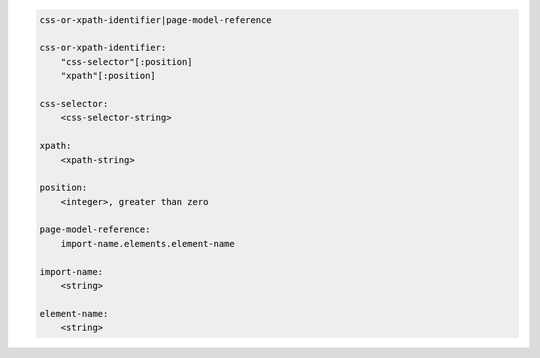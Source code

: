 .. code-block:: text

    css-or-xpath-identifier|page-model-reference

    css-or-xpath-identifier:
        "css-selector"[:position]
        "xpath"[:position]

    css-selector:
        <css-selector-string>

    xpath:
        <xpath-string>

    position:
        <integer>, greater than zero

    page-model-reference:
        import-name.elements.element-name

    import-name:
        <string>

    element-name:
        <string>
